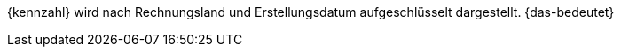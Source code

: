 {kennzahl} wird nach Rechnungsland und Erstellungsdatum aufgeschlüsselt dargestellt. {das-bedeutet}
